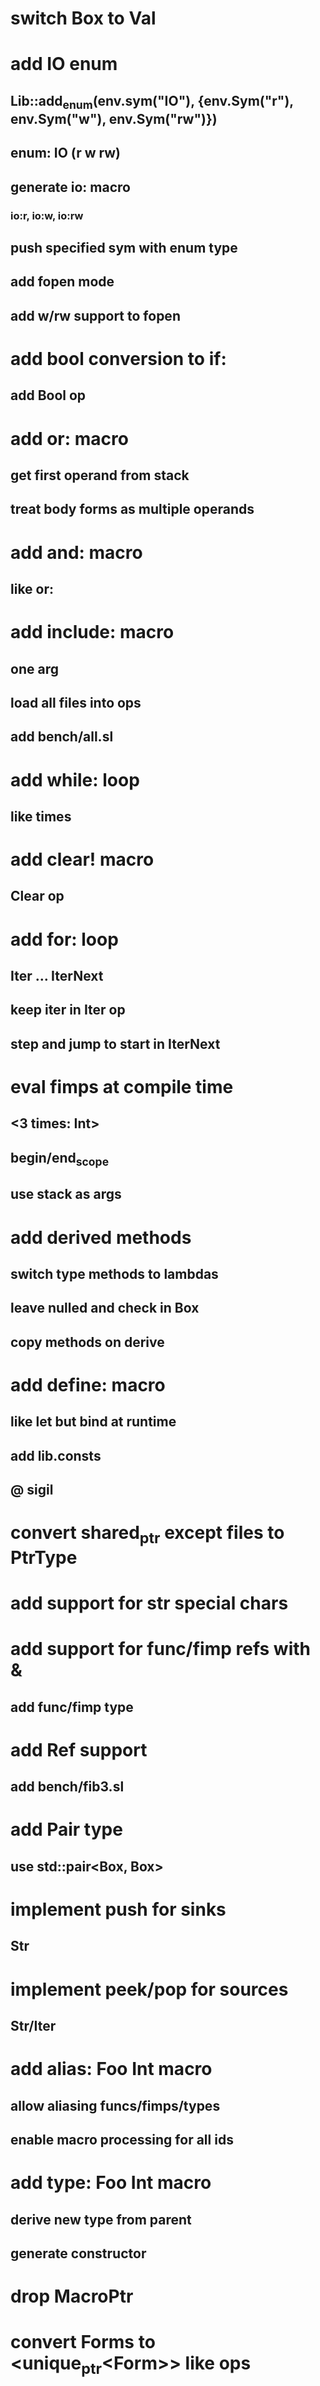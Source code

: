 * switch Box to Val
* add IO enum
** Lib::add_enum(env.sym("IO"), {env.Sym("r"), env.Sym("w"), env.Sym("rw")})
** enum: IO (r w rw)
** generate io: macro
*** io:r, io:w, io:rw
** push specified sym with enum type
** add fopen mode
** add w/rw support to fopen
* add bool conversion to if:
** add Bool op
* add or: macro
** get first operand from stack
** treat body forms as multiple operands
* add and: macro
** like or:
* add include: macro
** one arg
** load all files into ops
** add bench/all.sl
* add while: loop
** like times
* add clear! macro
** Clear op
* add for: loop
** Iter ... IterNext
** keep iter in Iter op
** step and jump to start in IterNext
* eval fimps at compile time
** <3 times: Int>
** begin/end_scope
** use stack as args
* add derived methods
** switch type methods to lambdas
** leave nulled and check in Box
** copy methods on derive
* add define: macro
** like let but bind at runtime
** add lib.consts
** @ sigil
* convert shared_ptr except files to PtrType
* add support for str special chars
* add support for func/fimp refs with &
** add func/fimp type
* add Ref support
** add bench/fib3.sl
* add Pair type
** use std::pair<Box, Box>
* implement push for sinks
** Str
* implement peek/pop for sources
** Str/Iter
* add alias: Foo Int macro
** allow aliasing funcs/fimps/types
** enable macro processing for all ids
* add type: Foo Int macro
** derive new type from parent
** generate constructor 
* drop MacroPtr
* convert Forms to <unique_ptr<Form>> like ops
